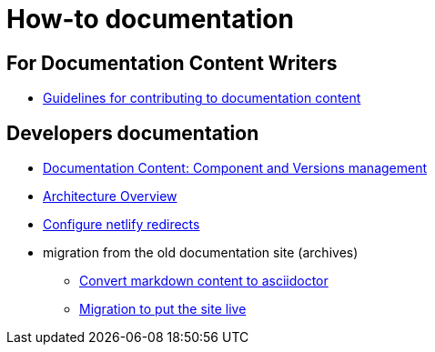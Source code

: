 = How-to documentation

== For Documentation Content Writers

* xref:content/CONTRIBUTING.adoc[Guidelines for contributing to documentation content]


== Developers documentation

* xref:documentation-components-and-versions.adoc[Documentation Content: Component and Versions management]
* xref:architecture.adoc[Architecture Overview]
* xref:configure-netlify-redirects.adoc[Configure netlify redirects]
* migration from the old documentation site (archives)
** xref:./migrate-from-old-documentation-site/doc-content-conversion-from-md-to-adoc.adoc[Convert markdown content to asciidoctor]
** xref:./migrate-from-old-documentation-site/migration-steps-put-the-site-live.adoc[Migration to put the site live]

